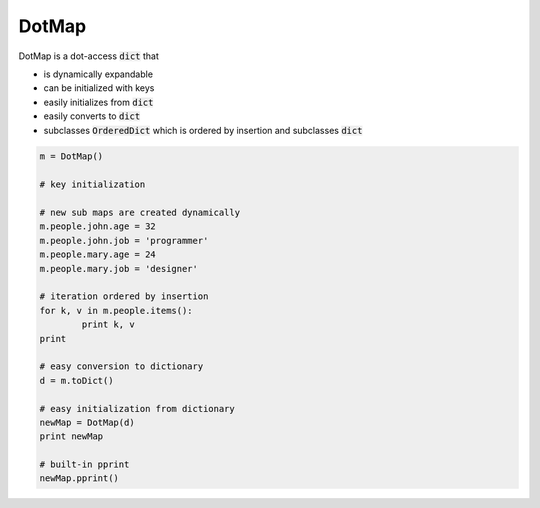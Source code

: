 ========
DotMap
========

DotMap is a dot-access :code:`dict` that

* is dynamically expandable
* can be initialized with keys
* easily initializes from :code:`dict`
* easily converts to :code:`dict`
* subclasses :code:`OrderedDict` which is ordered by insertion and subclasses :code:`dict`

.. code-block:: python
	
	m = DotMap()

	# key initialization
	
	# new sub maps are created dynamically
	m.people.john.age = 32
	m.people.john.job = 'programmer'
	m.people.mary.age = 24
	m.people.mary.job = 'designer'

	# iteration ordered by insertion
	for k, v in m.people.items():
		print k, v
	print

	# easy conversion to dictionary
	d = m.toDict()

	# easy initialization from dictionary
	newMap = DotMap(d)
	print newMap

	# built-in pprint
	newMap.pprint()
